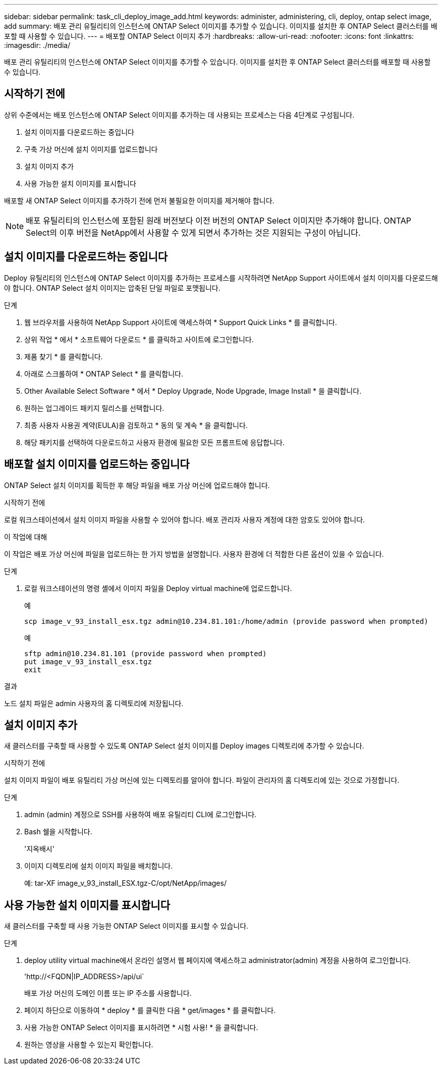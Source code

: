 ---
sidebar: sidebar 
permalink: task_cli_deploy_image_add.html 
keywords: administer, administering, cli, deploy, ontap select image, add 
summary: 배포 관리 유틸리티의 인스턴스에 ONTAP Select 이미지를 추가할 수 있습니다. 이미지를 설치한 후 ONTAP Select 클러스터를 배포할 때 사용할 수 있습니다. 
---
= 배포할 ONTAP Select 이미지 추가
:hardbreaks:
:allow-uri-read: 
:nofooter: 
:icons: font
:linkattrs: 
:imagesdir: ./media/


[role="lead"]
배포 관리 유틸리티의 인스턴스에 ONTAP Select 이미지를 추가할 수 있습니다. 이미지를 설치한 후 ONTAP Select 클러스터를 배포할 때 사용할 수 있습니다.



== 시작하기 전에

상위 수준에서는 배포 인스턴스에 ONTAP Select 이미지를 추가하는 데 사용되는 프로세스는 다음 4단계로 구성됩니다.

. 설치 이미지를 다운로드하는 중입니다
. 구축 가상 머신에 설치 이미지를 업로드합니다
. 설치 이미지 추가
. 사용 가능한 설치 이미지를 표시합니다


배포할 새 ONTAP Select 이미지를 추가하기 전에 먼저 불필요한 이미지를 제거해야 합니다.


NOTE: 배포 유틸리티의 인스턴스에 포함된 원래 버전보다 이전 버전의 ONTAP Select 이미지만 추가해야 합니다. ONTAP Select의 이후 버전을 NetApp에서 사용할 수 있게 되면서 추가하는 것은 지원되는 구성이 아닙니다.



== 설치 이미지를 다운로드하는 중입니다

Deploy 유틸리티의 인스턴스에 ONTAP Select 이미지를 추가하는 프로세스를 시작하려면 NetApp Support 사이트에서 설치 이미지를 다운로드해야 합니다. ONTAP Select 설치 이미지는 압축된 단일 파일로 포맷됩니다.

.단계
. 웹 브라우저를 사용하여 NetApp Support 사이트에 액세스하여 * Support Quick Links * 를 클릭합니다.
. 상위 작업 * 에서 * 소프트웨어 다운로드 * 를 클릭하고 사이트에 로그인합니다.
. 제품 찾기 * 를 클릭합니다.
. 아래로 스크롤하여 * ONTAP Select * 를 클릭합니다.
. Other Available Select Software * 에서 * Deploy Upgrade, Node Upgrade, Image Install * 을 클릭합니다.
. 원하는 업그레이드 패키지 릴리스를 선택합니다.
. 최종 사용자 사용권 계약(EULA)을 검토하고 * 동의 및 계속 * 을 클릭합니다.
. 해당 패키지를 선택하여 다운로드하고 사용자 환경에 필요한 모든 프롬프트에 응답합니다.




== 배포할 설치 이미지를 업로드하는 중입니다

ONTAP Select 설치 이미지를 획득한 후 해당 파일을 배포 가상 머신에 업로드해야 합니다.

.시작하기 전에
로컬 워크스테이션에서 설치 이미지 파일을 사용할 수 있어야 합니다. 배포 관리자 사용자 계정에 대한 암호도 있어야 합니다.

.이 작업에 대해
이 작업은 배포 가상 머신에 파일을 업로드하는 한 가지 방법을 설명합니다. 사용자 환경에 더 적합한 다른 옵션이 있을 수 있습니다.

.단계
. 로컬 워크스테이션의 명령 셸에서 이미지 파일을 Deploy virtual machine에 업로드합니다.
+
예

+
....
scp image_v_93_install_esx.tgz admin@10.234.81.101:/home/admin (provide password when prompted)
....
+
예

+
....
sftp admin@10.234.81.101 (provide password when prompted)
put image_v_93_install_esx.tgz
exit
....


.결과
노드 설치 파일은 admin 사용자의 홈 디렉토리에 저장됩니다.



== 설치 이미지 추가

새 클러스터를 구축할 때 사용할 수 있도록 ONTAP Select 설치 이미지를 Deploy images 디렉토리에 추가할 수 있습니다.

.시작하기 전에
설치 이미지 파일이 배포 유틸리티 가상 머신에 있는 디렉토리를 알아야 합니다. 파일이 관리자의 홈 디렉토리에 있는 것으로 가정합니다.

.단계
. admin (admin) 계정으로 SSH를 사용하여 배포 유틸리티 CLI에 로그인합니다.
. Bash 쉘을 시작합니다.
+
'지옥배시'

. 이미지 디렉토리에 설치 이미지 파일을 배치합니다.
+
예: tar-XF image_v_93_install_ESX.tgz-C/opt/NetApp/images/





== 사용 가능한 설치 이미지를 표시합니다

새 클러스터를 구축할 때 사용 가능한 ONTAP Select 이미지를 표시할 수 있습니다.

.단계
. deploy utility virtual machine에서 온라인 설명서 웹 페이지에 액세스하고 administrator(admin) 계정을 사용하여 로그인합니다.
+
'\http://<FQDN|IP_ADDRESS>/api/ui`

+
배포 가상 머신의 도메인 이름 또는 IP 주소를 사용합니다.

. 페이지 하단으로 이동하여 * deploy * 를 클릭한 다음 * get/images * 를 클릭합니다.
. 사용 가능한 ONTAP Select 이미지를 표시하려면 * 시험 사용! * 을 클릭합니다.
. 원하는 영상을 사용할 수 있는지 확인합니다.

